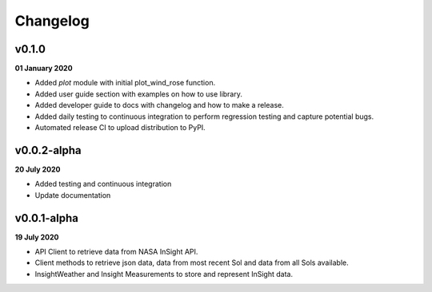 Changelog
=========

v0.1.0
------
**01 January 2020**

- Added `plot` module with initial plot_wind_rose function.
- Added user guide section with examples on how to use library.
- Added developer guide to docs with changelog and how to make a release.
- Added daily testing to continuous integration to perform regression testing and capture potential bugs.
- Automated release CI to upload distribution to PyPI.


v0.0.2-alpha
------------
**20 July 2020**

- Added testing and continuous integration
- Update documentation

v0.0.1-alpha
------------
**19 July 2020**

- API Client to retrieve data from NASA InSight API.
- Client methods to retrieve json data, data from most recent Sol and data from all Sols available.
- InsightWeather and Insight Measurements to store and represent InSight data.
